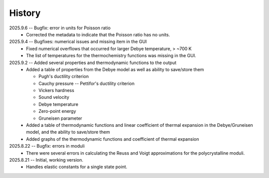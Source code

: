 =======
History
=======
2025.9.6 -- Bugfix: error in units for Poisson ratio
    * Corrected the metadata to indicate that the Poisson ratio has no units.

2025.9.4 -- Bugfixes: numerical issues and missing item in the GUI
    * Fixed numerical overflows that occurred for larger Debye temperature, > ~700 K
    * The list of temperatures for the thermochemistry functions was missing in the GUI.

2025.9.2 -- Added several properties and thermodynamic functions to the output
    * Added a table of properties from the Debye model as well as ability to save/store
      them

      * Pugh's ductility criterion
      * Cauchy pressure -- Pettifor's ductility criterion
      * Vickers hardness
      * Sound velocity
      * Debye temperature
      * Zero-point energy
      * Gruneisen parameter

    * Added a table of thermodynamic functions and linear coefficient of thermal
      expansion in the Debye/Gruneisen model, and the ability to save/store them
    * Added graphs of the thermodynamic functions and coefficient of thermal expansion
      
2025.8.22 -- Bugfix: errors in moduli
    * There were several errors in calculating the Reuss and Voigt approximations for
      the polycrystalline moduli.

2025.8.21 -- Initial, working version.
    * Handles elastic constants for a single state point.
